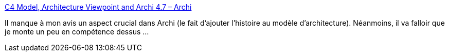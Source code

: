 :jbake-type: post
:jbake-status: published
:jbake-title: C4 Model, Architecture Viewpoint and Archi 4.7 – Archi
:jbake-tags: architecture,modèle,c4,tutorial,_mois_avr.,_année_2020
:jbake-date: 2020-04-21
:jbake-depth: ../
:jbake-uri: shaarli/1587459077000.adoc
:jbake-source: https://nicolas-delsaux.hd.free.fr/Shaarli?searchterm=https%3A%2F%2Fwww.archimatetool.com%2Fblog%2F2020%2F04%2F18%2Fc4-model-architecture-viewpoint-and-archi-4-7%2F&searchtags=architecture+mod%C3%A8le+c4+tutorial+_mois_avr.+_ann%C3%A9e_2020
:jbake-style: shaarli

https://www.archimatetool.com/blog/2020/04/18/c4-model-architecture-viewpoint-and-archi-4-7/[C4 Model, Architecture Viewpoint and Archi 4.7 – Archi]

Il manque à mon avis un aspect crucial dans Archi (le fait d'ajouter l'histoire au modèle d'architecture). Néanmoins, il va falloir que je monte un peu en compétence dessus ...
